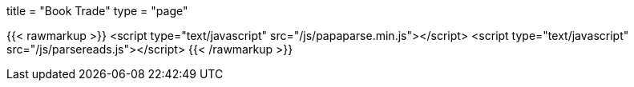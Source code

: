 +++
title = "Book Trade"
type = "page"
+++

{{< rawmarkup >}}
    <script type="text/javascript" src="/js/papaparse.min.js"></script>
    <script type="text/javascript" src="/js/parsereads.js"></script>
{{< /rawmarkup >}}
